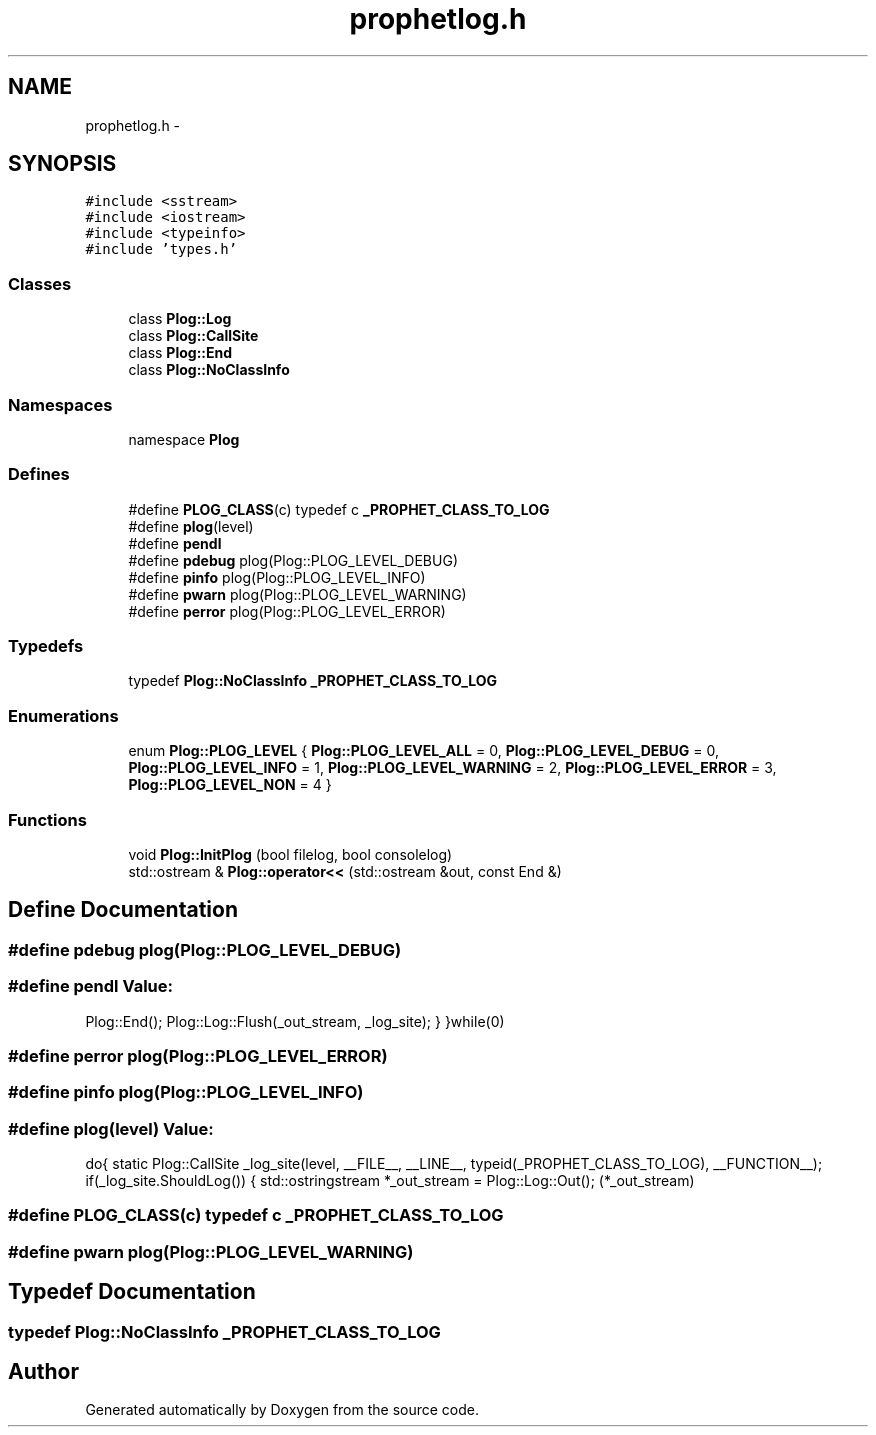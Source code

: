 .TH "prophetlog.h" 3 "18 Dec 2013" "Doxygen" \" -*- nroff -*-
.ad l
.nh
.SH NAME
prophetlog.h \- 
.SH SYNOPSIS
.br
.PP
\fC#include <sstream>\fP
.br
\fC#include <iostream>\fP
.br
\fC#include <typeinfo>\fP
.br
\fC#include 'types.h'\fP
.br

.SS "Classes"

.in +1c
.ti -1c
.RI "class \fBPlog::Log\fP"
.br
.ti -1c
.RI "class \fBPlog::CallSite\fP"
.br
.ti -1c
.RI "class \fBPlog::End\fP"
.br
.ti -1c
.RI "class \fBPlog::NoClassInfo\fP"
.br
.in -1c
.SS "Namespaces"

.in +1c
.ti -1c
.RI "namespace \fBPlog\fP"
.br
.in -1c
.SS "Defines"

.in +1c
.ti -1c
.RI "#define \fBPLOG_CLASS\fP(c)   typedef c \fB_PROPHET_CLASS_TO_LOG\fP"
.br
.ti -1c
.RI "#define \fBplog\fP(level)"
.br
.ti -1c
.RI "#define \fBpendl\fP"
.br
.ti -1c
.RI "#define \fBpdebug\fP   plog(Plog::PLOG_LEVEL_DEBUG)"
.br
.ti -1c
.RI "#define \fBpinfo\fP   plog(Plog::PLOG_LEVEL_INFO)"
.br
.ti -1c
.RI "#define \fBpwarn\fP   plog(Plog::PLOG_LEVEL_WARNING)"
.br
.ti -1c
.RI "#define \fBperror\fP   plog(Plog::PLOG_LEVEL_ERROR)"
.br
.in -1c
.SS "Typedefs"

.in +1c
.ti -1c
.RI "typedef \fBPlog::NoClassInfo\fP \fB_PROPHET_CLASS_TO_LOG\fP"
.br
.in -1c
.SS "Enumerations"

.in +1c
.ti -1c
.RI "enum \fBPlog::PLOG_LEVEL\fP { \fBPlog::PLOG_LEVEL_ALL\fP =  0, \fBPlog::PLOG_LEVEL_DEBUG\fP =  0, \fBPlog::PLOG_LEVEL_INFO\fP =  1, \fBPlog::PLOG_LEVEL_WARNING\fP =  2, \fBPlog::PLOG_LEVEL_ERROR\fP =  3, \fBPlog::PLOG_LEVEL_NON\fP =  4 }"
.br
.in -1c
.SS "Functions"

.in +1c
.ti -1c
.RI "void \fBPlog::InitPlog\fP (bool filelog, bool consolelog)"
.br
.ti -1c
.RI "std::ostream & \fBPlog::operator<<\fP (std::ostream &out, const End &)"
.br
.in -1c
.SH "Define Documentation"
.PP 
.SS "#define pdebug   plog(Plog::PLOG_LEVEL_DEBUG)"
.SS "#define pendl"\fBValue:\fP
.PP
.nf
Plog::End(); \
                        Plog::Log::Flush(_out_stream, _log_site); \
                } \
        }while(0)
.fi
.SS "#define perror   plog(Plog::PLOG_LEVEL_ERROR)"
.SS "#define pinfo   plog(Plog::PLOG_LEVEL_INFO)"
.SS "#define plog(level)"\fBValue:\fP
.PP
.nf
do{ \
                static Plog::CallSite _log_site(level, __FILE__, __LINE__, \
                typeid(_PROPHET_CLASS_TO_LOG), __FUNCTION__); \
                if(_log_site.ShouldLog()) \
                { \
                        std::ostringstream *_out_stream = Plog::Log::Out(); \
                        (*_out_stream)
.fi
.SS "#define PLOG_CLASS(c)   typedef c \fB_PROPHET_CLASS_TO_LOG\fP"
.SS "#define pwarn   plog(Plog::PLOG_LEVEL_WARNING)"
.SH "Typedef Documentation"
.PP 
.SS "typedef \fBPlog::NoClassInfo\fP \fB_PROPHET_CLASS_TO_LOG\fP"
.SH "Author"
.PP 
Generated automatically by Doxygen from the source code.
